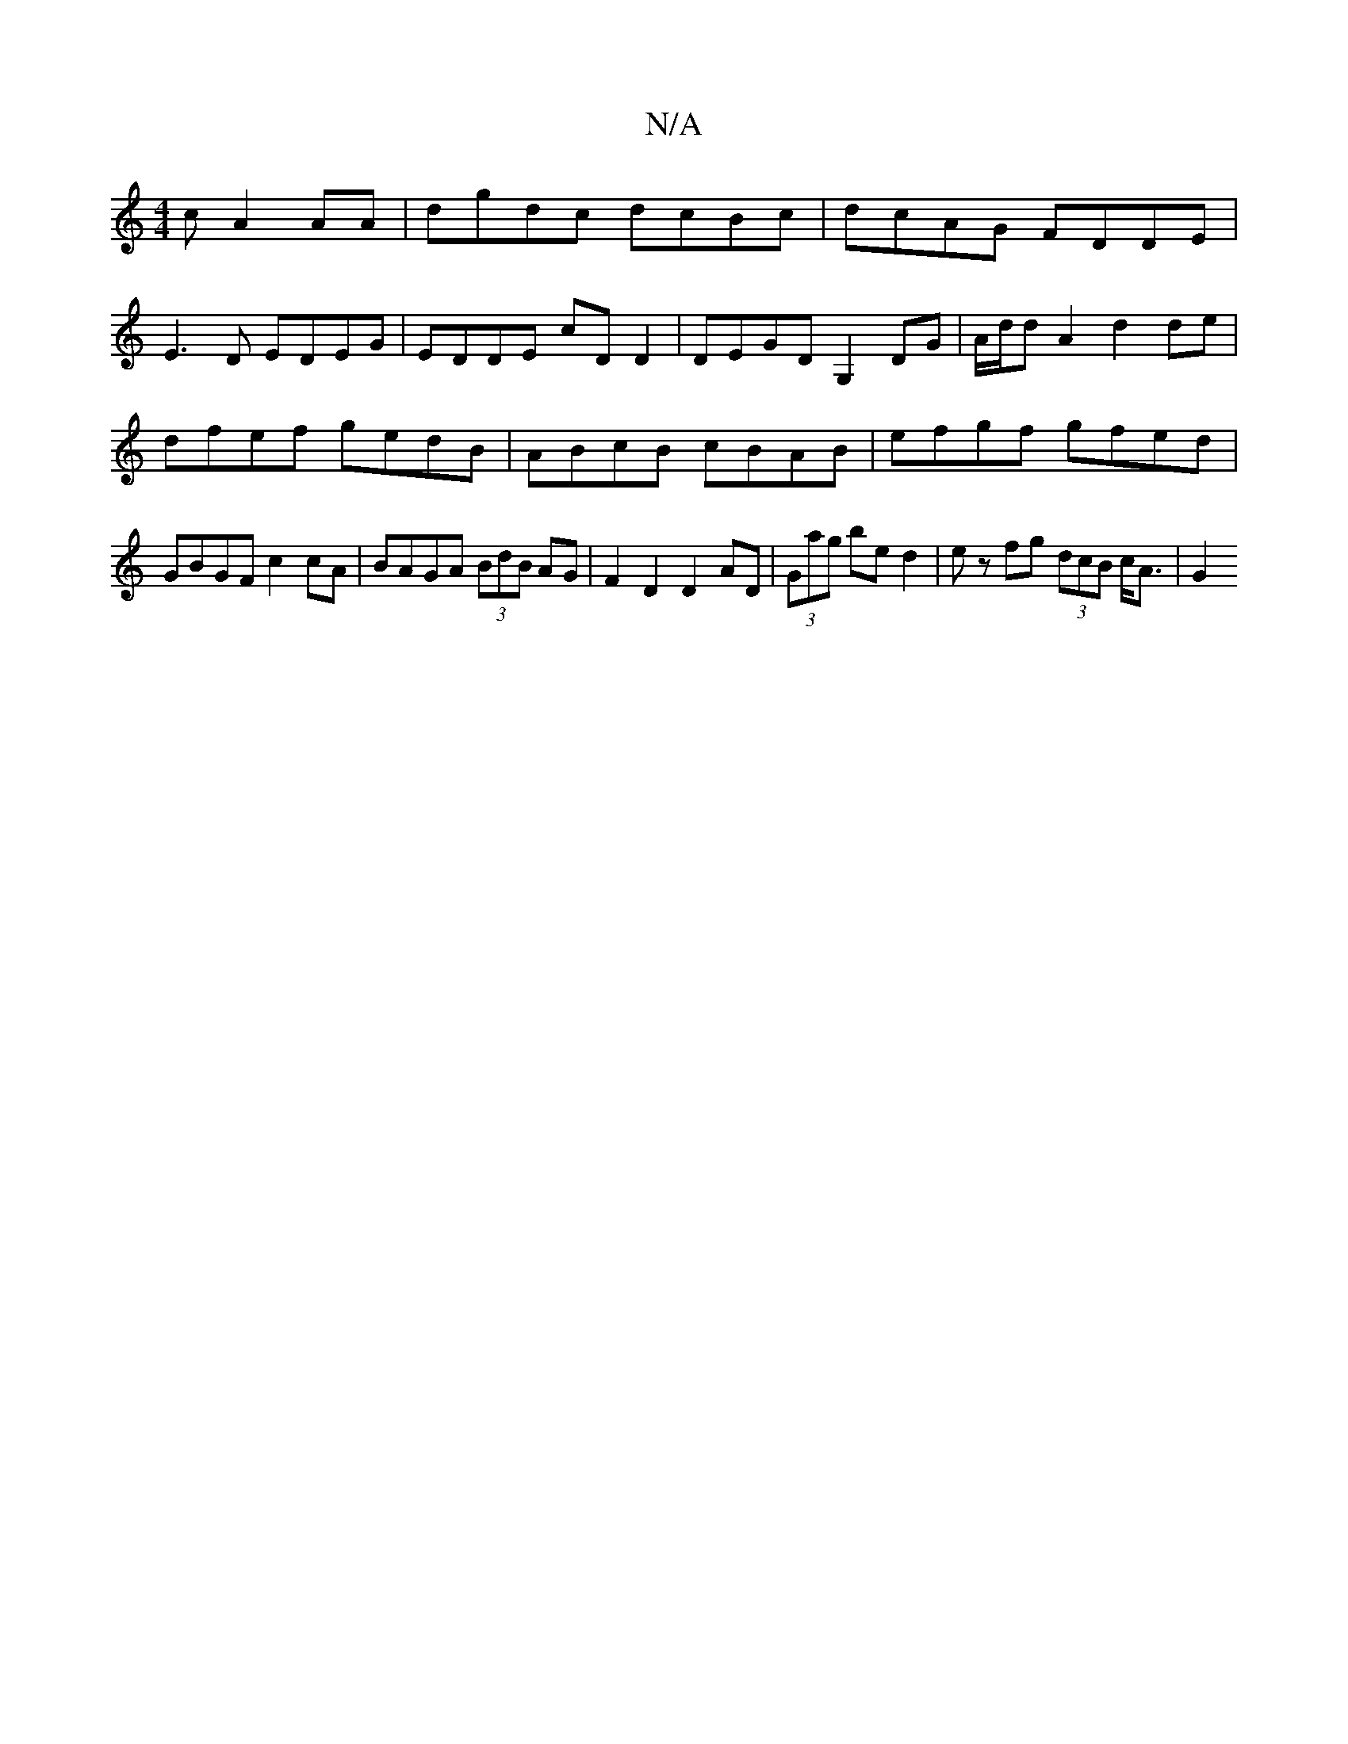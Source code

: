 X:1
T:N/A
M:4/4
R:N/A
K:Cmajor
c A2 AA | dgdc dcBc | dcAG FDDE |
E3 D EDEG | EDDE cDD2 | DEGD G,2DG | A/d/d A2 d2 de | dfef gedB | ABcB cBAB | efgf gfed | GBGF c2 cA | BAGA (3BdB AG | F2 D2 D2 AD | (3Gag bed2 | ez fg (3dcB c<A | G2